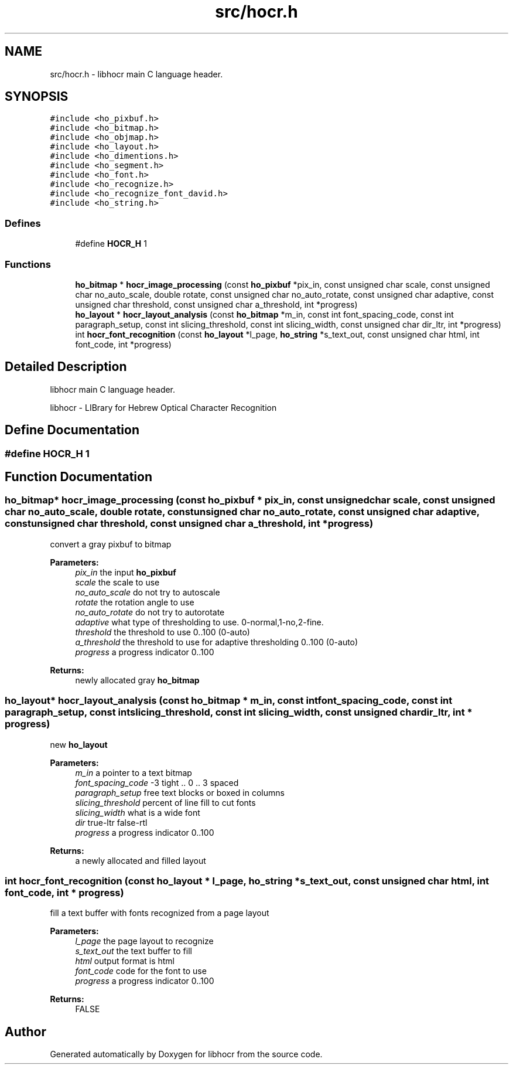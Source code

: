 .TH "src/hocr.h" 3 "9 Feb 2008" "Version 0.10.5" "libhocr" \" -*- nroff -*-
.ad l
.nh
.SH NAME
src/hocr.h \- libhocr main C language header. 
.SH SYNOPSIS
.br
.PP
\fC#include <ho_pixbuf.h>\fP
.br
\fC#include <ho_bitmap.h>\fP
.br
\fC#include <ho_objmap.h>\fP
.br
\fC#include <ho_layout.h>\fP
.br
\fC#include <ho_dimentions.h>\fP
.br
\fC#include <ho_segment.h>\fP
.br
\fC#include <ho_font.h>\fP
.br
\fC#include <ho_recognize.h>\fP
.br
\fC#include <ho_recognize_font_david.h>\fP
.br
\fC#include <ho_string.h>\fP
.br

.SS "Defines"

.in +1c
.ti -1c
.RI "#define \fBHOCR_H\fP   1"
.br
.in -1c
.SS "Functions"

.in +1c
.ti -1c
.RI "\fBho_bitmap\fP * \fBhocr_image_processing\fP (const \fBho_pixbuf\fP *pix_in, const unsigned char scale, const unsigned char no_auto_scale, double rotate, const unsigned char no_auto_rotate, const unsigned char adaptive, const unsigned char threshold, const unsigned char a_threshold, int *progress)"
.br
.ti -1c
.RI "\fBho_layout\fP * \fBhocr_layout_analysis\fP (const \fBho_bitmap\fP *m_in, const int font_spacing_code, const int paragraph_setup, const int slicing_threshold, const int slicing_width, const unsigned char dir_ltr, int *progress)"
.br
.ti -1c
.RI "int \fBhocr_font_recognition\fP (const \fBho_layout\fP *l_page, \fBho_string\fP *s_text_out, const unsigned char html, int font_code, int *progress)"
.br
.in -1c
.SH "Detailed Description"
.PP 
libhocr main C language header. 

libhocr - LIBrary for Hebrew Optical Character Recognition 
.SH "Define Documentation"
.PP 
.SS "#define HOCR_H   1"
.PP
.SH "Function Documentation"
.PP 
.SS "\fBho_bitmap\fP* hocr_image_processing (const \fBho_pixbuf\fP * pix_in, const unsigned char scale, const unsigned char no_auto_scale, double rotate, const unsigned char no_auto_rotate, const unsigned char adaptive, const unsigned char threshold, const unsigned char a_threshold, int * progress)"
.PP
convert a gray pixbuf to bitmap
.PP
\fBParameters:\fP
.RS 4
\fIpix_in\fP the input \fBho_pixbuf\fP 
.br
\fIscale\fP the scale to use 
.br
\fIno_auto_scale\fP do not try to autoscale 
.br
\fIrotate\fP the rotation angle to use 
.br
\fIno_auto_rotate\fP do not try to autorotate 
.br
\fIadaptive\fP what type of thresholding to use. 0-normal,1-no,2-fine. 
.br
\fIthreshold\fP the threshold to use 0..100 (0-auto) 
.br
\fIa_threshold\fP the threshold to use for adaptive thresholding 0..100 (0-auto) 
.br
\fIprogress\fP a progress indicator 0..100 
.RE
.PP
\fBReturns:\fP
.RS 4
newly allocated gray \fBho_bitmap\fP 
.RE
.PP

.SS "\fBho_layout\fP* hocr_layout_analysis (const \fBho_bitmap\fP * m_in, const int font_spacing_code, const int paragraph_setup, const int slicing_threshold, const int slicing_width, const unsigned char dir_ltr, int * progress)"
.PP
new \fBho_layout\fP
.PP
\fBParameters:\fP
.RS 4
\fIm_in\fP a pointer to a text bitmap 
.br
\fIfont_spacing_code\fP -3 tight .. 0 .. 3 spaced 
.br
\fIparagraph_setup\fP free text blocks or boxed in columns 
.br
\fIslicing_threshold\fP percent of line fill to cut fonts 
.br
\fIslicing_width\fP what is a wide font 
.br
\fIdir\fP true-ltr false-rtl 
.br
\fIprogress\fP a progress indicator 0..100 
.RE
.PP
\fBReturns:\fP
.RS 4
a newly allocated and filled layout 
.RE
.PP

.SS "int hocr_font_recognition (const \fBho_layout\fP * l_page, \fBho_string\fP * s_text_out, const unsigned char html, int font_code, int * progress)"
.PP
fill a text buffer with fonts recognized from a page layout
.PP
\fBParameters:\fP
.RS 4
\fIl_page\fP the page layout to recognize 
.br
\fIs_text_out\fP the text buffer to fill 
.br
\fIhtml\fP output format is html 
.br
\fIfont_code\fP code for the font to use 
.br
\fIprogress\fP a progress indicator 0..100 
.RE
.PP
\fBReturns:\fP
.RS 4
FALSE 
.RE
.PP

.SH "Author"
.PP 
Generated automatically by Doxygen for libhocr from the source code.
